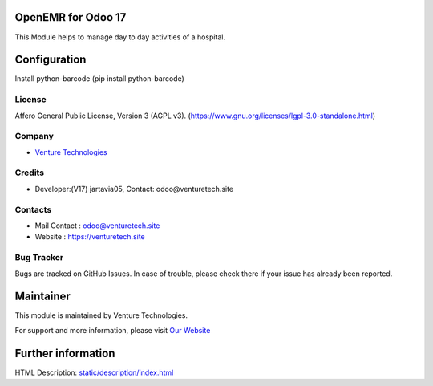 .. image:: https://img.shields.io/badge/license-AGPL--3-blue.svg
    :target: https://www.gnu.org/licenses/agpl-3.0-standalone.html
    :alt: License: AGPL-3

OpenEMR for Odoo 17
===========================
This Module helps to manage day to day activities of a hospital.

Configuration
=============
Install python-barcode (pip install python-barcode)

License
-------
Affero General Public License, Version 3 (AGPL v3).
(https://www.gnu.org/licenses/lgpl-3.0-standalone.html)

Company
-------
* `Venture Technologies <https://venturetech.site/>`__

Credits
-------
* Developer:(V17) jartavia05,
  Contact: odoo@venturetech.site

Contacts
--------
* Mail Contact : odoo@venturetech.site
* Website : https://venturetech.site

Bug Tracker
-----------
Bugs are tracked on GitHub Issues. In case of trouble, please check there if your issue has already been reported.

Maintainer
==========
.. image:: https://venturetech.site/images/logo.png
   :target: https://venturetech.site

This module is maintained by Venture Technologies.

For support and more information, please visit `Our Website <https://venturetech.site/>`__

Further information
===================
HTML Description: `<static/description/index.html>`__

